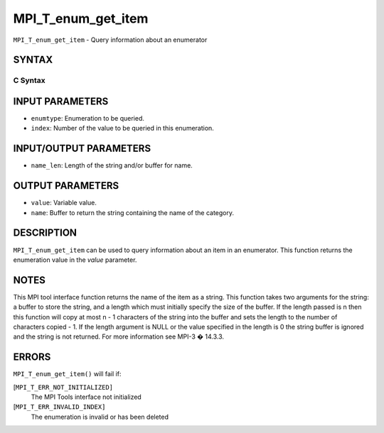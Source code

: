 MPI_T_enum_get_item
~~~~~~~~~~~~~~~~~~~

``MPI_T_enum_get_item`` - Query information about an enumerator

SYNTAX
======

C Syntax
--------

.. code-block:: c
   :linenos:

   #include <mpi.h>
   int MPI_T_enum_get_item(MPI_T_enum enumtype, int index, int *value, char *name,
                           int *name_len)

INPUT PARAMETERS
================

* ``enumtype``: Enumeration to be queried. 

* ``index``: Number of the value to be queried in this enumeration. 

INPUT/OUTPUT PARAMETERS
=======================

* ``name_len``: Length of the string and/or buffer for name. 

OUTPUT PARAMETERS
=================

* ``value``: Variable value. 

* ``name``: Buffer to return the string containing the name of the category. 

DESCRIPTION
===========

``MPI_T_enum_get_item`` can be used to query information about an item in an
enumerator. This function returns the enumeration value in the *value*
parameter.

NOTES
=====

This MPI tool interface function returns the name of the item as a
string. This function takes two arguments for the string: a buffer to
store the string, and a length which must initially specify the size of
the buffer. If the length passed is n then this function will copy at
most n - 1 characters of the string into the buffer and sets the length
to the number of characters copied - 1. If the length argument is NULL
or the value specified in the length is 0 the string buffer is ignored
and the string is not returned. For more information see MPI-3 � 14.3.3.

ERRORS
======

``MPI_T_enum_get_item()`` will fail if:

[``MPI_T_ERR_NOT_INITIALIZED]``
   The MPI Tools interface not initialized

[``MPI_T_ERR_INVALID_INDEX]``
   The enumeration is invalid or has been deleted
